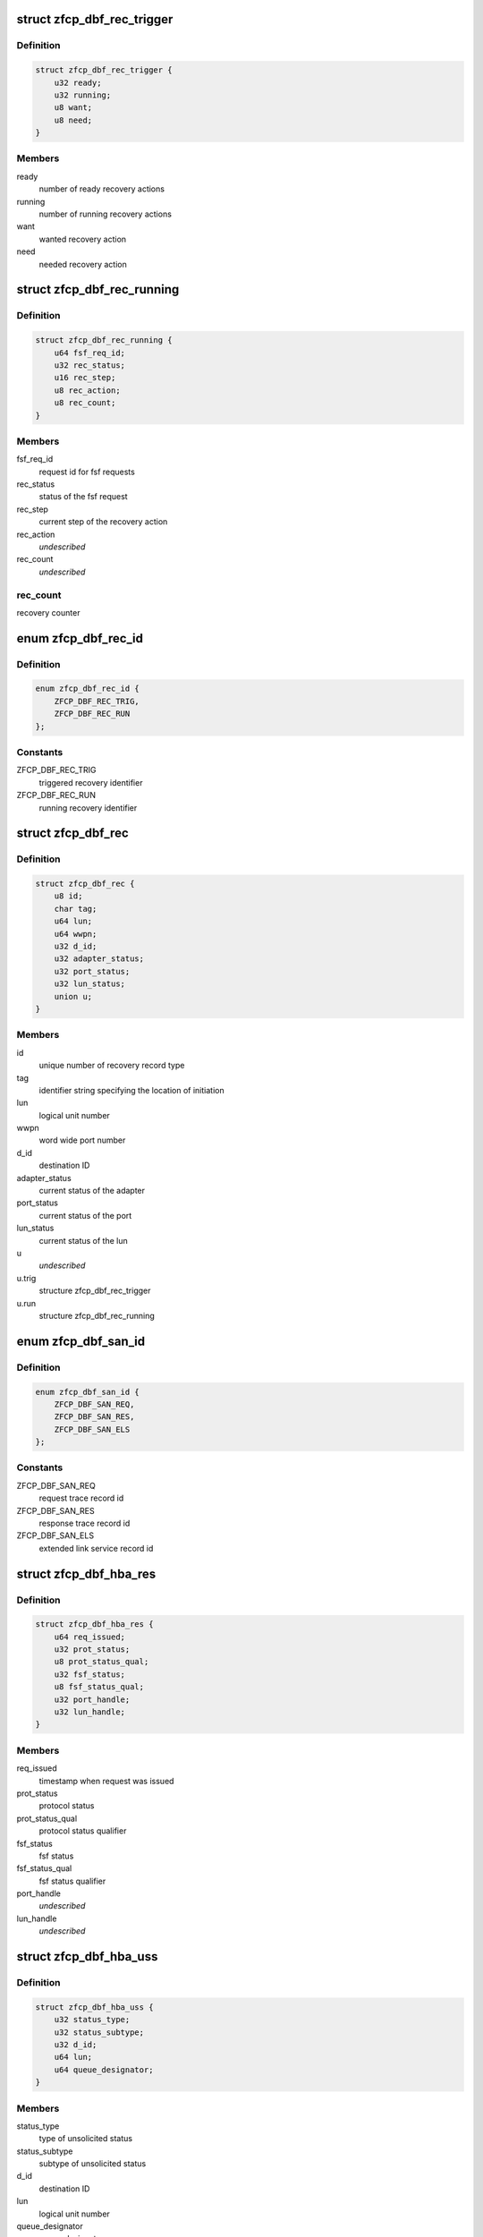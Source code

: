 .. -*- coding: utf-8; mode: rst -*-
.. src-file: drivers/s390/scsi/zfcp_dbf.h

.. _`zfcp_dbf_rec_trigger`:

struct zfcp_dbf_rec_trigger
===========================

.. c:type:: struct zfcp_dbf_rec_trigger

    trace record for triggered recovery action

.. _`zfcp_dbf_rec_trigger.definition`:

Definition
----------

.. code-block:: c

    struct zfcp_dbf_rec_trigger {
        u32 ready;
        u32 running;
        u8 want;
        u8 need;
    }

.. _`zfcp_dbf_rec_trigger.members`:

Members
-------

ready
    number of ready recovery actions

running
    number of running recovery actions

want
    wanted recovery action

need
    needed recovery action

.. _`zfcp_dbf_rec_running`:

struct zfcp_dbf_rec_running
===========================

.. c:type:: struct zfcp_dbf_rec_running

    trace record for running recovery

.. _`zfcp_dbf_rec_running.definition`:

Definition
----------

.. code-block:: c

    struct zfcp_dbf_rec_running {
        u64 fsf_req_id;
        u32 rec_status;
        u16 rec_step;
        u8 rec_action;
        u8 rec_count;
    }

.. _`zfcp_dbf_rec_running.members`:

Members
-------

fsf_req_id
    request id for fsf requests

rec_status
    status of the fsf request

rec_step
    current step of the recovery action

rec_action
    *undescribed*

rec_count
    *undescribed*

.. _`zfcp_dbf_rec_running.rec_count`:

rec_count
---------

recovery counter

.. _`zfcp_dbf_rec_id`:

enum zfcp_dbf_rec_id
====================

.. c:type:: enum zfcp_dbf_rec_id

    recovery trace record id

.. _`zfcp_dbf_rec_id.definition`:

Definition
----------

.. code-block:: c

    enum zfcp_dbf_rec_id {
        ZFCP_DBF_REC_TRIG,
        ZFCP_DBF_REC_RUN
    };

.. _`zfcp_dbf_rec_id.constants`:

Constants
---------

ZFCP_DBF_REC_TRIG
    triggered recovery identifier

ZFCP_DBF_REC_RUN
    running recovery identifier

.. _`zfcp_dbf_rec`:

struct zfcp_dbf_rec
===================

.. c:type:: struct zfcp_dbf_rec

    trace record for error recovery actions

.. _`zfcp_dbf_rec.definition`:

Definition
----------

.. code-block:: c

    struct zfcp_dbf_rec {
        u8 id;
        char tag;
        u64 lun;
        u64 wwpn;
        u32 d_id;
        u32 adapter_status;
        u32 port_status;
        u32 lun_status;
        union u;
    }

.. _`zfcp_dbf_rec.members`:

Members
-------

id
    unique number of recovery record type

tag
    identifier string specifying the location of initiation

lun
    logical unit number

wwpn
    word wide port number

d_id
    destination ID

adapter_status
    current status of the adapter

port_status
    current status of the port

lun_status
    current status of the lun

u
    *undescribed*

u.trig
    structure zfcp_dbf_rec_trigger

u.run
    structure zfcp_dbf_rec_running

.. _`zfcp_dbf_san_id`:

enum zfcp_dbf_san_id
====================

.. c:type:: enum zfcp_dbf_san_id

    SAN trace record identifier

.. _`zfcp_dbf_san_id.definition`:

Definition
----------

.. code-block:: c

    enum zfcp_dbf_san_id {
        ZFCP_DBF_SAN_REQ,
        ZFCP_DBF_SAN_RES,
        ZFCP_DBF_SAN_ELS
    };

.. _`zfcp_dbf_san_id.constants`:

Constants
---------

ZFCP_DBF_SAN_REQ
    request trace record id

ZFCP_DBF_SAN_RES
    response trace record id

ZFCP_DBF_SAN_ELS
    extended link service record id

.. _`zfcp_dbf_hba_res`:

struct zfcp_dbf_hba_res
=======================

.. c:type:: struct zfcp_dbf_hba_res

    trace record for hba responses

.. _`zfcp_dbf_hba_res.definition`:

Definition
----------

.. code-block:: c

    struct zfcp_dbf_hba_res {
        u64 req_issued;
        u32 prot_status;
        u8 prot_status_qual;
        u32 fsf_status;
        u8 fsf_status_qual;
        u32 port_handle;
        u32 lun_handle;
    }

.. _`zfcp_dbf_hba_res.members`:

Members
-------

req_issued
    timestamp when request was issued

prot_status
    protocol status

prot_status_qual
    protocol status qualifier

fsf_status
    fsf status

fsf_status_qual
    fsf status qualifier

port_handle
    *undescribed*

lun_handle
    *undescribed*

.. _`zfcp_dbf_hba_uss`:

struct zfcp_dbf_hba_uss
=======================

.. c:type:: struct zfcp_dbf_hba_uss

    trace record for unsolicited status

.. _`zfcp_dbf_hba_uss.definition`:

Definition
----------

.. code-block:: c

    struct zfcp_dbf_hba_uss {
        u32 status_type;
        u32 status_subtype;
        u32 d_id;
        u64 lun;
        u64 queue_designator;
    }

.. _`zfcp_dbf_hba_uss.members`:

Members
-------

status_type
    type of unsolicited status

status_subtype
    subtype of unsolicited status

d_id
    destination ID

lun
    logical unit number

queue_designator
    queue designator

.. _`zfcp_dbf_hba_id`:

enum zfcp_dbf_hba_id
====================

.. c:type:: enum zfcp_dbf_hba_id

    HBA trace record identifier

.. _`zfcp_dbf_hba_id.definition`:

Definition
----------

.. code-block:: c

    enum zfcp_dbf_hba_id {
        ZFCP_DBF_HBA_RES,
        ZFCP_DBF_HBA_USS,
        ZFCP_DBF_HBA_BIT,
        ZFCP_DBF_HBA_BASIC
    };

.. _`zfcp_dbf_hba_id.constants`:

Constants
---------

ZFCP_DBF_HBA_RES
    response trace record

ZFCP_DBF_HBA_USS
    unsolicited status trace record

ZFCP_DBF_HBA_BIT
    bit error trace record

ZFCP_DBF_HBA_BASIC
    *undescribed*

.. _`zfcp_dbf_hba`:

struct zfcp_dbf_hba
===================

.. c:type:: struct zfcp_dbf_hba

    common trace record for HBA records

.. _`zfcp_dbf_hba.definition`:

Definition
----------

.. code-block:: c

    struct zfcp_dbf_hba {
        u8 id;
        char tag;
        u64 fsf_req_id;
        u32 fsf_req_status;
        u32 fsf_cmd;
        u32 fsf_seq_no;
        u16 pl_len;
        union u;
    }

.. _`zfcp_dbf_hba.members`:

Members
-------

id
    unique number of recovery record type

tag
    identifier string specifying the location of initiation

fsf_req_id
    request id for fsf requests

fsf_req_status
    status of fsf request

fsf_cmd
    fsf command

fsf_seq_no
    fsf sequence number

pl_len
    length of payload stored as zfcp_dbf_pay

u
    record type specific data

.. _`zfcp_dbf_scsi_id`:

enum zfcp_dbf_scsi_id
=====================

.. c:type:: enum zfcp_dbf_scsi_id

    scsi trace record identifier

.. _`zfcp_dbf_scsi_id.definition`:

Definition
----------

.. code-block:: c

    enum zfcp_dbf_scsi_id {
        ZFCP_DBF_SCSI_CMND
    };

.. _`zfcp_dbf_scsi_id.constants`:

Constants
---------

ZFCP_DBF_SCSI_CMND
    scsi command trace record

.. _`zfcp_dbf_scsi`:

struct zfcp_dbf_scsi
====================

.. c:type:: struct zfcp_dbf_scsi

    common trace record for SCSI records

.. _`zfcp_dbf_scsi.definition`:

Definition
----------

.. code-block:: c

    struct zfcp_dbf_scsi {
        u8 id;
        char tag;
        u32 scsi_id;
        u32 scsi_lun;
        u32 scsi_result;
        u8 scsi_retries;
        u8 scsi_allowed;
        u8 fcp_rsp_info;
    #define ZFCP_DBF_SCSI_OPCODE 16
        u8 scsi_opcode;
        u64 fsf_req_id;
        u64 host_scribble;
        u16 pl_len;
        struct fcp_resp_with_ext fcp_rsp;
    }

.. _`zfcp_dbf_scsi.members`:

Members
-------

id
    unique number of recovery record type

tag
    identifier string specifying the location of initiation

scsi_id
    scsi device id

scsi_lun
    scsi device logical unit number

scsi_result
    scsi result

scsi_retries
    current retry number of scsi request

scsi_allowed
    allowed retries

fcp_rsp_info
    FCP response info

scsi_opcode
    scsi opcode

fsf_req_id
    request id of fsf request

host_scribble
    LLD specific data attached to SCSI request

pl_len
    length of paload stored as zfcp_dbf_pay

fcp_rsp
    *undescribed*

.. _`zfcp_dbf_pay`:

struct zfcp_dbf_pay
===================

.. c:type:: struct zfcp_dbf_pay

    trace record for unformatted payload information

.. _`zfcp_dbf_pay.definition`:

Definition
----------

.. code-block:: c

    struct zfcp_dbf_pay {
        u8 counter;
        char area;
        u64 fsf_req_id;
    #define ZFCP_DBF_PAY_MAX_REC 0x100
        char data;
    }

.. _`zfcp_dbf_pay.members`:

Members
-------

counter
    ascending record number

area
    area this record is originated from

fsf_req_id
    request id of fsf request

data
    unformatted data

.. _`zfcp_dbf`:

struct zfcp_dbf
===============

.. c:type:: struct zfcp_dbf

    main dbf trace structure

.. _`zfcp_dbf.definition`:

Definition
----------

.. code-block:: c

    struct zfcp_dbf {
        debug_info_t *pay;
        debug_info_t *rec;
        debug_info_t *hba;
        debug_info_t *san;
        debug_info_t *scsi;
        spinlock_t pay_lock;
        spinlock_t rec_lock;
        spinlock_t hba_lock;
        spinlock_t san_lock;
        spinlock_t scsi_lock;
        struct zfcp_dbf_pay pay_buf;
        struct zfcp_dbf_rec rec_buf;
        struct zfcp_dbf_hba hba_buf;
        struct zfcp_dbf_san san_buf;
        struct zfcp_dbf_scsi scsi_buf;
    }

.. _`zfcp_dbf.members`:

Members
-------

pay
    reference to payload trace area

rec
    reference to recovery trace area

hba
    reference to hba trace area

san
    reference to san trace area

scsi
    reference to scsi trace area

pay_lock
    lock protecting payload trace buffer

rec_lock
    lock protecting recovery trace buffer

hba_lock
    lock protecting hba trace buffer

san_lock
    lock protecting san trace buffer

scsi_lock
    lock protecting scsi trace buffer

pay_buf
    pre-allocated buffer for payload

rec_buf
    pre-allocated buffer for recovery

hba_buf
    pre-allocated buffer for hba

san_buf
    pre-allocated buffer for san

scsi_buf
    pre-allocated buffer for scsi

.. _`zfcp_dbf_hba_fsf_resp_suppress`:

zfcp_dbf_hba_fsf_resp_suppress
==============================

.. c:function:: bool zfcp_dbf_hba_fsf_resp_suppress(struct zfcp_fsf_req *req)

    true if we should not trace by default

    :param struct zfcp_fsf_req \*req:
        request that has been completed

.. _`zfcp_dbf_hba_fsf_resp_suppress.description`:

Description
-----------

Returns true if FCP response with only benign residual under count.

.. _`zfcp_dbf_hba_fsf_response`:

zfcp_dbf_hba_fsf_response
=========================

.. c:function:: void zfcp_dbf_hba_fsf_response(struct zfcp_fsf_req *req)

    trace event for request completion

    :param struct zfcp_fsf_req \*req:
        request that has been completed

.. _`zfcp_dbf_scsi_result`:

zfcp_dbf_scsi_result
====================

.. c:function:: void zfcp_dbf_scsi_result(struct scsi_cmnd *scmd, struct zfcp_fsf_req *req)

    trace event for SCSI command completion

    :param struct scsi_cmnd \*scmd:
        SCSI command pointer

    :param struct zfcp_fsf_req \*req:
        FSF request used to issue SCSI command

.. _`zfcp_dbf_scsi_fail_send`:

zfcp_dbf_scsi_fail_send
=======================

.. c:function:: void zfcp_dbf_scsi_fail_send(struct scsi_cmnd *scmd)

    trace event for failure to send SCSI command

    :param struct scsi_cmnd \*scmd:
        SCSI command pointer

.. _`zfcp_dbf_scsi_abort`:

zfcp_dbf_scsi_abort
===================

.. c:function:: void zfcp_dbf_scsi_abort(char *tag, struct scsi_cmnd *scmd, struct zfcp_fsf_req *fsf_req)

    trace event for SCSI command abort

    :param char \*tag:
        tag indicating success or failure of abort operation

    :param struct scsi_cmnd \*scmd:
        SCSI command to be aborted

    :param struct zfcp_fsf_req \*fsf_req:
        request containing abort (might be NULL)

.. _`zfcp_dbf_scsi_devreset`:

zfcp_dbf_scsi_devreset
======================

.. c:function:: void zfcp_dbf_scsi_devreset(char *tag, struct scsi_cmnd *scmnd, u8 flag)

    trace event for Logical Unit or Target Reset

    :param char \*tag:
        tag indicating success or failure of reset operation

    :param struct scsi_cmnd \*scmnd:
        SCSI command which caused this error recovery

    :param u8 flag:
        indicates type of reset (Target Reset, Logical Unit Reset)

.. _`zfcp_dbf_scsi_nullcmnd`:

zfcp_dbf_scsi_nullcmnd
======================

.. c:function:: void zfcp_dbf_scsi_nullcmnd(struct scsi_cmnd *scmnd, struct zfcp_fsf_req *fsf_req)

    trace NULLify of SCSI command in dev/tgt-reset.

    :param struct scsi_cmnd \*scmnd:
        SCSI command that was NULLified.

    :param struct zfcp_fsf_req \*fsf_req:
        request that owned \ ``scmnd``\ .

.. This file was automatic generated / don't edit.

